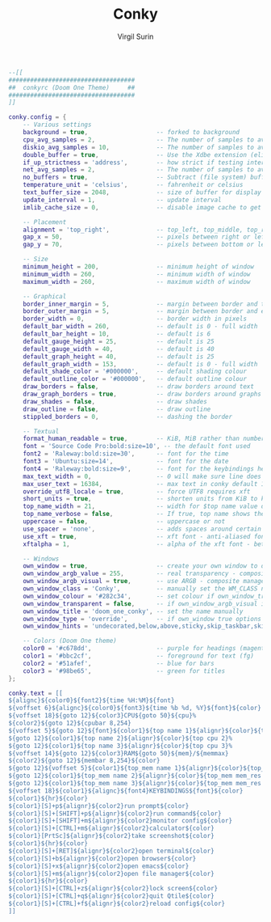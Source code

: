 #+title: Conky
#+AUTHOR: Virgil Surin
#+PROPERTY: header-args :tangle ~/.conkyrc
#+auto_tangle: t
#+STARTUP: showeverything

#+begin_src lua
--[[
###################################
##  conkyrc (Doom One Theme)     ##
###################################
]]

conky.config = {
    -- Various settings
    background = true,                   -- forked to background
    cpu_avg_samples = 2,                 -- The number of samples to average for CPU monitoring
    diskio_avg_samples = 10,             -- The number of samples to average for disk I/O monitoring
    double_buffer = true,                -- Use the Xdbe extension (eliminates flicker)
    if_up_strictness = 'address',        -- how strict if testing interface is up - up, link or address
    net_avg_samples = 2,                 -- The number of samples to average for net data
    no_buffers = true,                   -- Subtract (file system) buffers from used memory
    temperature_unit = 'celsius',        -- fahrenheit or celsius
    text_buffer_size = 2048,             -- size of buffer for display of content of large variables
    update_interval = 1,                 -- update interval
    imlib_cache_size = 0,                -- disable image cache to get a new spotify cover per song

    -- Placement
    alignment = 'top_right',             -- top_left, top_middle, top_right, bottom_left, bottom_middle, bottom_right
    gap_x = 50,                          -- pixels between right or left border
    gap_y = 70,                          -- pixels between bottom or left border

    -- Size
    minimum_height = 200,                -- minimum height of window
    minimum_width = 260,                 -- minimum width of window
    maximum_width = 260,                 -- maximum width of window

    -- Graphical
    border_inner_margin = 5,             -- margin between border and text
    border_outer_margin = 5,             -- margin between border and edge of window
    border_width = 0,                    -- border width in pixels
    default_bar_width = 260,             -- default is 0 - full width
    default_bar_height = 10,             -- default is 6
    default_gauge_height = 25,           -- default is 25
    default_gauge_width = 40,            -- default is 40
    default_graph_height = 40,           -- default is 25
    default_graph_width = 153,           -- default is 0 - full width
    default_shade_color = '#000000',     -- default shading colour
    default_outline_color = '#000000',   -- default outline colour
    draw_borders = false,                -- draw borders around text
    draw_graph_borders = true,           -- draw borders around graphs
    draw_shades = false,                 -- draw shades
    draw_outline = false,                -- draw outline
    stippled_borders = 0,                -- dashing the border

    -- Textual
    format_human_readable = true,        -- KiB, MiB rather than number of bytes
    font = 'Source Code Pro:bold:size=10', -- the default font used
    font2 = 'Raleway:bold:size=30',      -- font for the time
    font3 = 'Ubuntu:size=14',            -- font for the date
    font4 = 'Raleway:bold:size=9',       -- font for the keybindings heading
    max_text_width = 0,                  -- 0 will make sure line does not get broken if width too small
    max_user_text = 16384,               -- max text in conky default 16384
    override_utf8_locale = true,         -- force UTF8 requires xft
    short_units = true,                  -- shorten units from KiB to k
    top_name_width = 21,                 -- width for $top name value default 15
    top_name_verbose = false,            -- If true, top name shows the full command line of each process
    uppercase = false,                   -- uppercase or not
    use_spacer = 'none',                 -- adds spaces around certain objects to align - default none
    use_xft = true,                      -- xft font - anti-aliased font
    xftalpha = 1,                        -- alpha of the xft font - between 0-1

    -- Windows
    own_window = true,                   -- create your own window to draw
    own_window_argb_value = 255,         -- real transparency - composite manager required 0-255
    own_window_argb_visual = true,       -- use ARGB - composite manager required
    own_window_class = 'Conky',          -- manually set the WM_CLASS name for use with xprop
    own_window_colour = '#282c34',       -- set colour if own_window_transparent no (Doom One bg)
    own_window_transparent = false,      -- if own_window_argb_visual is true sets background opacity 0%
    own_window_title = 'doom_one_conky', -- set the name manually
    own_window_type = 'override',        -- if own_window true options are: normal/override/dock/desktop/panel
    own_window_hints = 'undecorated,below,above,sticky,skip_taskbar,skip_pager', -- if own_window true - just hints

    -- Colors (Doom One theme)
    color0 = '#c678dd',                  -- purple for headings (magenta)
    color1 = '#bbc2cf',                  -- foreground for text (fg)
    color2 = '#51afef',                  -- blue for bars
    color3 = '#98be65',                  -- green for titles
};

conky.text = [[
${alignc}${color0}${font2}${time %H:%M}${font}
${voffset 6}${alignc}${color0}${font3}${time %b %d, %Y}${font}${color}
${voffset 18}${goto 12}${color3}CPU${goto 50}${cpu}%
${color2}${goto 12}${cpubar 8,254}
${voffset 5}${goto 12}${font}${color1}${top name 1}${alignr}${color}${top cpu 1}%
${goto 12}${color1}${top name 2}${alignr}${color}${top cpu 2}%
${goto 12}${color1}${top name 3}${alignr}${color}${top cpu 3}%
${voffset 14}${goto 12}${color3}RAM${goto 50}${mem}/${memmax}
${color2}${goto 12}${membar 8,254}${color}
${goto 12}${voffset 5}${color1}${top_mem name 1}${alignr}${color}${top_mem mem_res 1}
${goto 12}${color1}${top_mem name 2}${alignr}${color}${top_mem mem_res 2}
${goto 12}${color1}${top_mem name 3}${alignr}${color}${top_mem mem_res 3}
${voffset 18}${color1}${alignc}${font4}KEYBINDINGS${font}${color}
${color1}${hr}${color}
${color1}[S]+p${alignr}${color2}run prompt${color}
${color1}[S]+[SHIFT]+p${alignr}${color2}run command${color}
${color1}[S]+[SHIFT]+m${alignr}${color2}monitor config${color}
${color1}[S]+[CTRL]+m${alignr}${color2}calculator${color}
${color1}[PrtSc]${alignr}${color2}take screenshot${color}
${color1}${hr}${color}
${color1}[S]+[RET]${alignr}${color2}open terminal${color}
${color1}[S]+b${alignr}${color2}open browser${color}
${color1}[S]+x${alignr}${color2}open emacs${color}
${color1}[S]+m${alignr}${color2}open file manager${color}
${color1}${hr}${color}
${color1}[S]+[CTRL]+z${alignr}${color2}lock screen${color}
${color1}[S]+[CTRL]+q${alignr}${color2}quit Qtile${color}
${color1}[S]+[CTRL]+f${alignr}${color2}reload config${color}
]]
#+end_src
